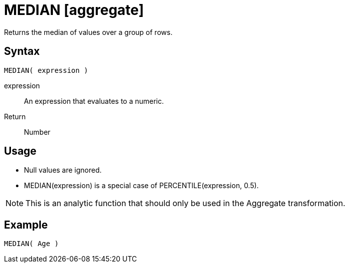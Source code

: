 ////
Licensed to the Apache Software Foundation (ASF) under one
or more contributor license agreements.  See the NOTICE file
distributed with this work for additional information
regarding copyright ownership.  The ASF licenses this file
to you under the Apache License, Version 2.0 (the
"License"); you may not use this file except in compliance
with the License.  You may obtain a copy of the License at
  http://www.apache.org/licenses/LICENSE-2.0
Unless required by applicable law or agreed to in writing,
software distributed under the License is distributed on an
"AS IS" BASIS, WITHOUT WARRANTIES OR CONDITIONS OF ANY
KIND, either express or implied.  See the License for the
specific language governing permissions and limitations
under the License.
////
= MEDIAN [aggregate]

Returns the median of values over a group of rows.

== Syntax
----
MEDIAN( expression )
----

expression:: An expression that evaluates to a numeric.
 
Return:: Number

== Usage

* Null values are ignored.
* MEDIAN(expression) is a special case of PERCENTILE(expression, 0.5).

NOTE: This is an analytic function that should only be used in the Aggregate transformation.

== Example

----
MEDIAN( Age )
----

